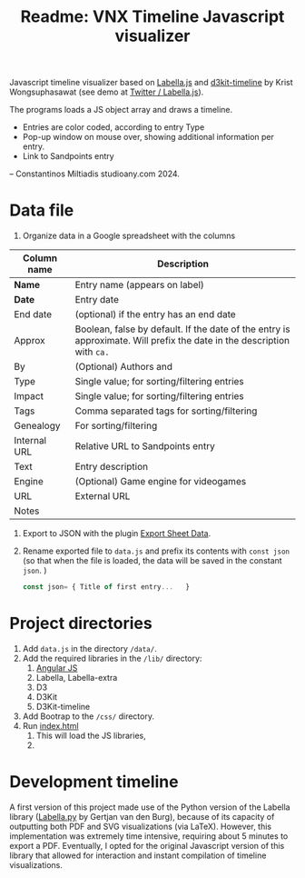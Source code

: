 #+title: Readme: VNX Timeline Javascript visualizer


Javascript timeline visualizer based on [[https://twitter.github.io/labella.js/][Labella.js]] and [[https://github.com/kristw/d3kit-timeline][d3kit-timeline]] by Krist Wongsuphasawat (see demo at [[https://twitter.github.io/labella.js/][Twitter / Labella.js]]).

The programs loads a JS object array and draws a timeline.
+ Entries are color coded, according to entry Type
+ Pop-up window on mouse over, showing additional information per entry.
+ Link to Sandpoints entry


-- Constantinos Miltiadis studioany.com 2024.

* Data file

1. Organize data in a Google spreadsheet with the columns
| Column name  | Description                                                                                        |
|--------------+----------------------------------------------------------------------------------------------------|
| *Name*         | Entry name (appears on label)                                                                      |
| *Date*         | Entry date                                                                                        |
| End date     | (optional) if the entry has an end date                                                            |
| Approx       | Boolean, false by default. If the date of the entry is approximate. Will prefix the date in the description with =ca.= |
| By           | (Optional) Authors and                                                                             |
| Type         | Single value; for sorting/filtering entries                                                        |
| Impact       | Single value; for sorting/filtering entries                                                        |
| Tags         | Comma separated tags for sorting/filtering                                                         |
| Genealogy    | For sorting/filtering                                                                              |
| Internal URL | Relative URL to Sandpoints entry                                                                   |
| Text         | Entry description                                                                                  |
| Engine       | (Optional) Game engine for videogames                                                              |
| URL          | External URL                                                                                       |
| Notes        |                                                                                                    |

2. Export to JSON with the plugin [[https://workspace.google.com/marketplace/app/export_sheet_data/903838927001][Export Sheet Data]].
3. Rename exported file to =data.js= and prefix its contents with =const json= (so that when the file is loaded, the data will be saved in the constant =json=. )
   #+begin_src js
const json= { Title of first entry...   }
   #+end_src


* Project directories
1. Add =data.js= in the directory =/data/=.
2. Add the required libraries in the =/lib/= directory:
   1. [[https://angularjs.org/][Angular JS]]
   2. Labella, Labella-extra
   3. D3
   4. D3Kit
   5. D3Kit-timeline
3. Add Bootrap to the =/css/= directory.
4. Run [[file:index.html][index.html]]
   1. This will load the JS libraries,
   2.
  
* Development timeline
A first version of this project made use of the Python version of the Labella library ([[https://github.com/GjjvdBurg/labella.py][Labella.py]] by Gertjan van den Burg), because of its capacity of outputting both PDF and SVG visualizations (via LaTeX). However, this implementation was extremely time intensive, requiring about 5 minutes to export a PDF. Eventually, I opted for the original Javascript version of this library that allowed for interaction and instant compilation of timeline visualizations.
